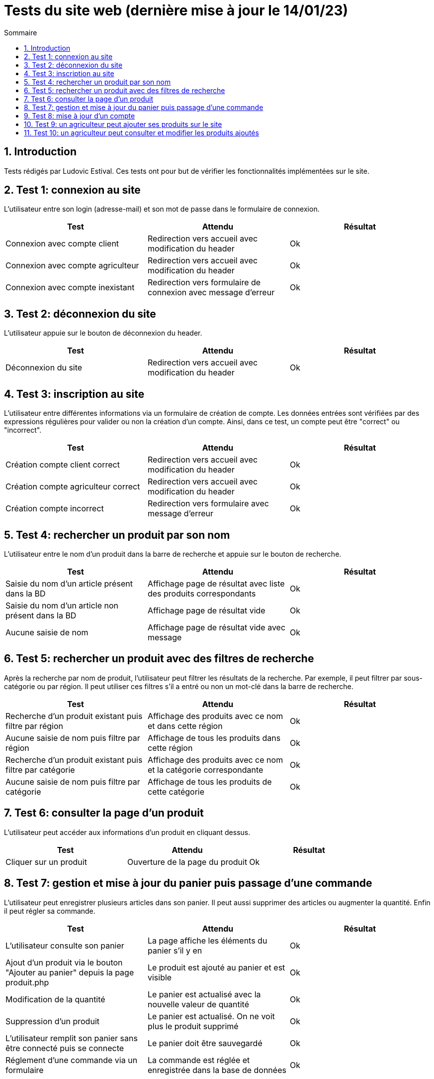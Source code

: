 = Tests du site web (dernière mise à jour le 14/01/23)
:toc:
:toc-title: Sommaire
:numbered:

== Introduction

Tests rédigés par Ludovic Estival.
Ces tests ont pour but de vérifier les fonctionnalités implémentées sur le site.


== Test 1: connexion au site

L'utilisateur entre son login (adresse-mail) et son mot de passe dans le formulaire de connexion.

|=======
|Test |Attendu |Résultat

|Connexion avec compte client |Redirection vers accueil avec modification du header |Ok
|Connexion avec compte agriculteur |Redirection vers accueil avec modification du header |Ok
|Connexion avec compte inexistant |Redirection vers formulaire de connexion avec message d'erreur |Ok
|=======

== Test 2: déconnexion du site

L'utilisateur appuie sur le bouton de déconnexion du header.

|=======
|Test |Attendu |Résultat

|Déconnexion du site |Redirection vers accueil avec modification du header | Ok
|=======

== Test 3: inscription au site

L'utilisateur entre différentes informations via un formulaire de création de compte.
Les données entrées sont vérifiées par des expressions régulières pour valider ou non la création d'un compte.
Ainsi, dans ce test, un compte peut être "correct" ou "incorrect".

|=======
|Test |Attendu |Résultat

|Création compte client correct |Redirection vers accueil avec modification du header | Ok
|Création compte agriculteur correct |Redirection vers accueil avec modification du header | Ok
|Création compte incorrect |Redirection vers formulaire avec message d'erreur | Ok
|=======

== Test 4: rechercher un produit par son nom

L'utilisateur entre le nom d'un produit dans la barre de recherche et appuie sur le bouton de recherche.

|=======
|Test |Attendu |Résultat

|Saisie du nom d'un article présent dans la BD |Affichage page de résultat avec liste des produits correspondants| Ok
|Saisie du nom d'un article non présent dans la BD |Affichage page de résultat vide| Ok
|Aucune saisie de nom |Affichage page de résultat vide avec message| Ok
|=======

== Test 5: rechercher un produit avec des filtres de recherche

Après la recherche par nom de produit, l'utilisateur peut filtrer les résultats de la recherche. Par exemple, il peut filtrer par sous-catégorie ou par région. Il peut utiliser ces filtres s'il a entré ou non un mot-clé dans la barre de recherche.

|=======
|Test |Attendu |Résultat

|Recherche d'un produit existant puis filtre par région |Affichage des produits avec ce nom et dans cette région | Ok
|Aucune saisie de nom puis filtre par région |Affichage de tous les produits dans cette région | Ok
|Recherche d'un produit existant puis filtre par catégorie|Affichage des produits avec ce nom et la catégorie correspondante| Ok
|Aucune saisie de nom puis filtre par catégorie |Affichage de tous les produits de cette catégorie | Ok
|=======

== Test 6: consulter la page d'un produit

L'utilisateur peut accéder aux informations d'un produit en cliquant dessus.

|=======
|Test |Attendu |Résultat

|Cliquer sur un produit|Ouverture de la page du produit|Ok
|=======

== Test 7: gestion et mise à jour du panier puis passage d'une commande

L'utilisateur peut enregistrer plusieurs articles dans son panier. Il peut aussi supprimer des articles ou augmenter la quantité. Enfin il peut régler sa commande.

|=======
|Test |Attendu |Résultat

|L'utilisateur consulte son panier|La page affiche les éléments du panier s'il y en a|Ok
|Ajout d'un produit via le bouton "Ajouter au panier" depuis la page produit.php|Le produit est ajouté au panier et est visible |Ok
|Modification de la quantité|Le panier est actualisé avec la nouvelle valeur de quantité |Ok
|Suppression d'un produit|Le panier est actualisé. On ne voit plus le produit supprimé|Ok
|L'utilisateur remplit son panier sans être connecté puis se connecte|Le panier doit être sauvegardé|Ok
|Réglement d'une commande via un formulaire|La commande est réglée et enregistrée dans la base de données|Ok
|=======

== Test 8: mise à jour d'un compte

Un utilisateur connecté, via un formulaire, peut modifier les informations de son compte.

|=======
|Test |Attendu |Résultat

|Accès à la page de modification du compte depuis "Mon Compte"|Affichage du formulaire de modification du compte| Ok
|Modifier les informations à l'aide du formulaire |Redirection vers la page "Mon Compte" avec session et BD mises à jour | Ok
|Enregistrement avec des champs non remplis |Aucune redirection, indication du champ non remplit à l'utilisateur | Ok
|=======

== Test 9: un agriculteur peut ajouter ses produits sur le site

Une fois connecté, un agriculteur peut remplir un formulaire pour ajouter ses produits sur le site.

|=======
|Test |Attendu |Résultat

|Accès à la page en étant déconnecté|Redirection vers la page de connexion|OK
|Accès à la page en étant connecté en tant que client basique|Redirection vers l'index|OK
|Accès à la page en étant connecté en tant que agriculteur|Affichage de la page|OK
|Remplir tout les champs correctement et appuyer sur le bouton de création|Redirection vers la page produit|OK
|Remplir tout les champs avec des erreurs et appuyer sur le bouton de création|Affiche un message en rouge par rapport à l'erreur|OK
|=======

== Test 10: un agriculteur peut consulter et modifier les produits ajoutés

Un agriculteur connecté peut accéder à la liste de ses produits et les modifier.

|=======
|Test |Attendu |Résultat

|Accès à la page en étant déconnecté|Redirection vers la page de connexion|OK
|Accès à la page en étant connecté en tant que client basique|Redirection vers l'index|OK
|Accès à la page en étant connecté en tant que agriculteur|Affichage de la page|OK
|La page liste tous les produits créés par l'agriculteur connecté|Affichage de la liste de tous les produits créés|OK
|Création d'un nouveau produit|Le nouveau produit s'ajoute à la liste|OK
|Appuie sur le bouton de suppression|Le produit est supprimé|OK
|Appuie sur le bouton de suppression d'un produit commandé par des clients|Le produit n'est pas supprimé et un message s'affiche en rouge|OK
|Appuie sur le bouton d'affichage d'un produit|La page du produit est affichée|OK
|Appuie sur le bouton de modification d'un produit|L'agriculteur est redirigé vers une page de modification où il y a toutes les informations du produit affichées et il peut les modifier|OK
|Accès à la page en ayant jamais créé de produit|La page indique que l'agriculteur n'a pas créé de produits|PAS OK
|=======
